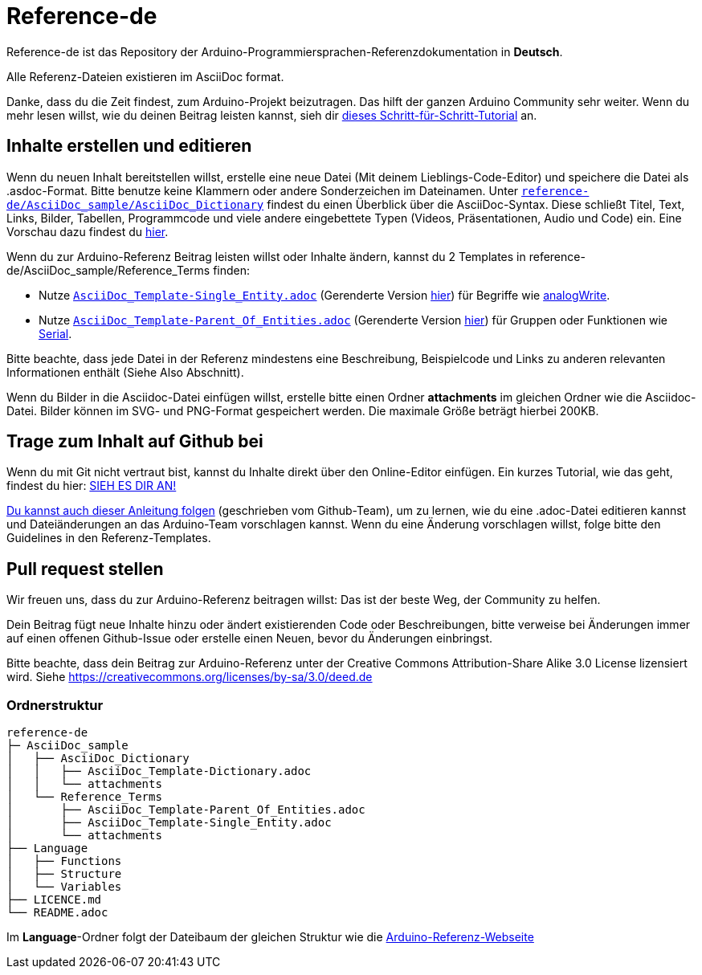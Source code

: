 = Reference-de

Reference-de ist das Repository der Arduino-Programmiersprachen-Referenzdokumentation in **Deutsch**.
  
Alle Referenz-Dateien existieren im AsciiDoc format.

Danke, dass du die Zeit findest, zum Arduino-Projekt beizutragen. Das hilft der ganzen Arduino Community sehr weiter. Wenn du mehr lesen willst, wie du deinen Beitrag leisten kannst, sieh dir https://create.arduino.cc/projecthub/Arduino_Genuino/contribute-to-the-arduino-reference-af7c37[dieses Schritt-für-Schritt-Tutorial] an.

== Inhalte erstellen und editieren
Wenn du neuen Inhalt bereitstellen willst, erstelle eine neue Datei (Mit deinem Lieblings-Code-Editor) und speichere die Datei als .asdoc-Format.
Bitte benutze keine Klammern oder andere Sonderzeichen im Dateinamen.
Unter https://raw.githubusercontent.com/arduino/reference-de/master/AsciiDoc_sample/AsciiDoc_Dictionary/AsciiDoc_Template-Dictionary.adoc[`reference-de/AsciiDoc_sample/AsciiDoc_Dictionary`] findest du einen Überblick über die AsciiDoc-Syntax.
Diese schließt Titel, Text, Links, Bilder, Tabellen, Programmcode und viele andere eingebettete Typen (Videos, Präsentationen, Audio und Code) ein. Eine Vorschau dazu findest du https://www.arduino.cc/reference/de/asciidoc_sample/asciidoc_dictionary/asciidoc_template-dictionary/[hier].

Wenn du zur Arduino-Referenz Beitrag leisten willst oder Inhalte ändern, kannst du 2 Templates in reference-de/AsciiDoc_sample/Reference_Terms finden:

* Nutze https://raw.githubusercontent.com/arduino/reference-de/master/AsciiDoc_sample/Reference_Terms/AsciiDoc_Template-Single_Entity.adoc[`AsciiDoc_Template-Single_Entity.adoc`] (Gerenderte Version https://www.arduino.cc/reference/de/asciidoc_sample/reference_terms/asciidoc_template-single_entity/[hier]) für Begriffe wie link:http://arduino.cc/de/Reference/AnalogWrite[analogWrite].
* Nutze https://raw.githubusercontent.com/arduino/reference-de/master/AsciiDoc_sample/Reference_Terms/AsciiDoc_Template-Parent_Of_Entities.adoc[`AsciiDoc_Template-Parent_Of_Entities.adoc`] (Gerenderte Version https://www.arduino.cc/reference/de/asciidoc_sample/reference_terms/asciidoc_template-parent_of_entities/[hier]) für Gruppen oder Funktionen wie link:http://arduino.cc/de/Reference/Serial[Serial].

Bitte beachte, dass jede Datei in der Referenz mindestens eine Beschreibung, Beispielcode und Links zu anderen relevanten Informationen enthält (Siehe Also Abschnitt).

Wenn du Bilder in die Asciidoc-Datei einfügen willst, erstelle bitte einen Ordner **attachments** im gleichen Ordner wie die Asciidoc-Datei. Bilder können im SVG- und PNG-Format gespeichert werden. Die maximale Größe beträgt hierbei 200KB.

== Trage zum Inhalt auf Github bei
Wenn du mit Git nicht vertraut bist, kannst du Inhalte direkt über den Online-Editor einfügen. Ein kurzes Tutorial, wie das geht, findest du hier: https://create.arduino.cc/projecthub/Arduino_Genuino/contribute-to-the-arduino-reference-af7c37[SIEH ES DIR AN!]

link:https://help.github.com/articles/editing-files-in-another-user-s-repository/[Du kannst auch dieser Anleitung folgen] (geschrieben vom Github-Team), um zu lernen, wie du eine .adoc-Datei editieren kannst und Dateiänderungen an das Arduino-Team vorschlagen kannst. Wenn du eine Änderung vorschlagen willst, folge bitte den Guidelines in den Referenz-Templates.

== Pull request stellen
Wir freuen uns, dass du zur Arduino-Referenz beitragen willst: Das ist der beste Weg, der Community zu helfen.

Dein Beitrag fügt neue Inhalte hinzu oder ändert existierenden Code oder Beschreibungen, bitte verweise bei Änderungen immer auf einen offenen Github-Issue oder erstelle einen Neuen, bevor du Änderungen einbringst.

Bitte beachte, dass dein Beitrag zur Arduino-Referenz unter der Creative Commons Attribution-Share Alike 3.0 License lizensiert wird. Siehe https://creativecommons.org/licenses/by-sa/3.0/deed.de

=== Ordnerstruktur
[source]
----
reference-de
├─ AsciiDoc_sample
│   ├── AsciiDoc_Dictionary
│   │   ├── AsciiDoc_Template-Dictionary.adoc
│   │   └── attachments
│   └── Reference_Terms
│       ├── AsciiDoc_Template-Parent_Of_Entities.adoc
│       ├── AsciiDoc_Template-Single_Entity.adoc
│       └── attachments
├── Language
│   ├── Functions
│   ├── Structure
│   └── Variables
├── LICENCE.md
└── README.adoc

----

Im **Language**-Ordner folgt der Dateibaum der gleichen Struktur wie die link:https://www.arduino.cc/reference/de[Arduino-Referenz-Webseite]
